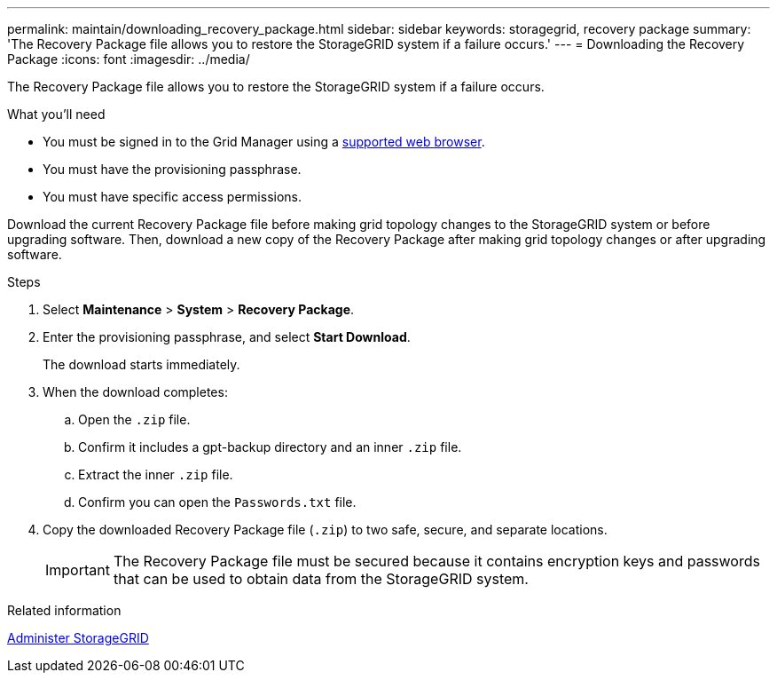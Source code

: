 ---
permalink: maintain/downloading_recovery_package.html
sidebar: sidebar
keywords: storagegrid, recovery package
summary: 'The Recovery Package file allows you to restore the StorageGRID system if a failure occurs.'
---
= Downloading the Recovery Package
:icons: font
:imagesdir: ../media/

[.lead]
The Recovery Package file allows you to restore the StorageGRID system if a failure occurs.

.What you'll need

* You must be signed in to the Grid Manager using a xref:../admin/web_browser_requirements.adoc[supported web browser].
* You must have the provisioning passphrase.
* You must have specific access permissions.

Download the current Recovery Package file before making grid topology changes to the StorageGRID system or before upgrading software. Then, download a new copy of the Recovery Package after making grid topology changes or after upgrading software.

.Steps

. Select *Maintenance* > *System* > *Recovery Package*.
. Enter the provisioning passphrase, and select *Start Download*.
+
The download starts immediately.

. When the download completes:
 .. Open the `.zip` file.
 .. Confirm it includes a gpt-backup directory and an inner `.zip` file.
 .. Extract the inner `.zip` file.
 .. Confirm you can open the `Passwords.txt` file.
. Copy the downloaded Recovery Package file (`.zip`) to two safe, secure, and separate locations.
+
IMPORTANT: The Recovery Package file must be secured because it contains encryption keys and passwords that can be used to obtain data from the StorageGRID system.

.Related information

xref:../admin/index.adoc[Administer StorageGRID]
